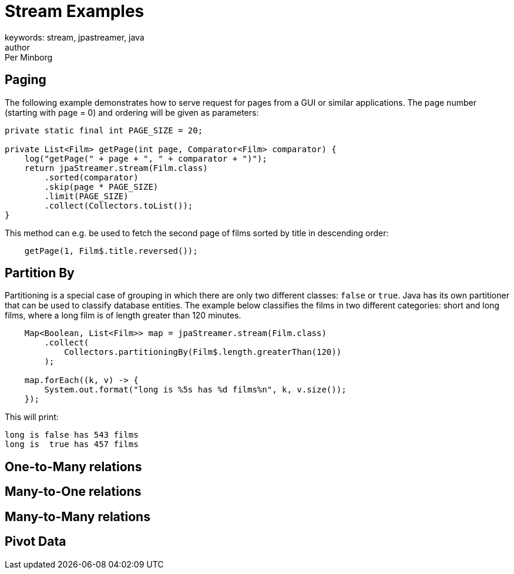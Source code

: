 = Stream Examples
keywords: stream, jpastreamer, java
author: Per Minborg
:reftext: Stream Examples
:navtitle: Stream Examples
:source-highlighter: highlight.js

== Paging
The following example demonstrates how to serve request for pages from a GUI or similar applications. The page number (starting with page = 0) and ordering will be given as parameters:

[source,java]
----
private static final int PAGE_SIZE = 20;

private List<Film> getPage(int page, Comparator<Film> comparator) {
    log("getPage(" + page + ", " + comparator + ")");
    return jpaStreamer.stream(Film.class)
        .sorted(comparator)
        .skip(page * PAGE_SIZE)
        .limit(PAGE_SIZE)
        .collect(Collectors.toList());
}
----

This method can e.g. be used to fetch the second page of films sorted by title in descending order:

[source,java]
----
    getPage(1, Film$.title.reversed());
----

== Partition By
Partitioning is a special case of grouping in which there are only two different classes: `false` or `true`. Java has its own partitioner that can be used to classify database entities. The example below classifies the films in two different categories: short and long films, where a long film is of length greater than 120 minutes.
[source, java]
----
    Map<Boolean, List<Film>> map = jpaStreamer.stream(Film.class)
        .collect(
            Collectors.partitioningBy(Film$.length.greaterThan(120))
        );

    map.forEach((k, v) -> {
        System.out.format("long is %5s has %d films%n", k, v.size());
    });
----

This will print:
[source, text]
----
long is false has 543 films
long is  true has 457 films
----

== One-to-Many relations

== Many-to-One relations

== Many-to-Many relations

== Pivot Data
